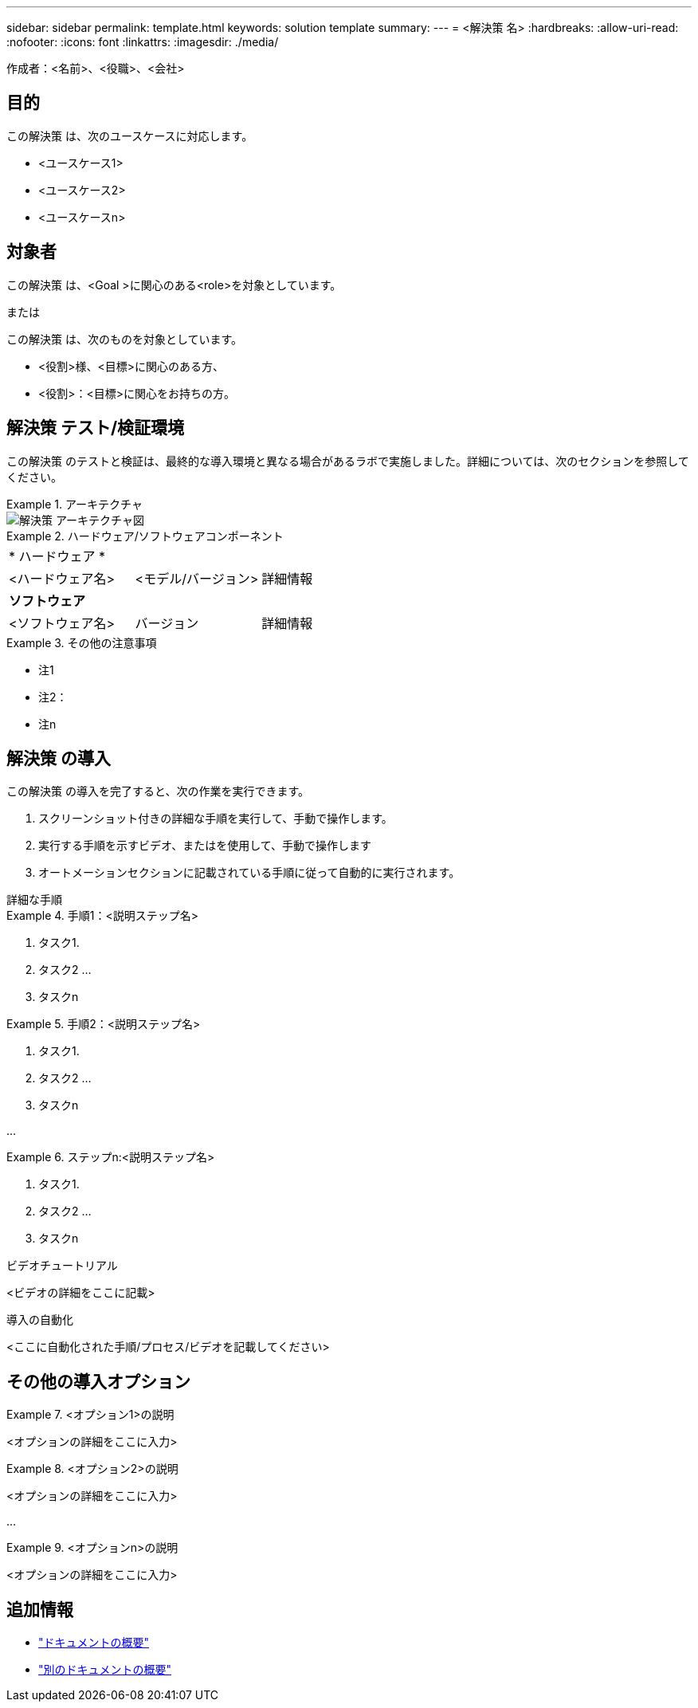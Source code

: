 ---
sidebar: sidebar 
permalink: template.html 
keywords: solution template 
summary:  
---
= <解決策 名>
:hardbreaks:
:allow-uri-read: 
:nofooter: 
:icons: font
:linkattrs: 
:imagesdir: ./media/


[role="lead"]
作成者：<名前>、<役職>、<会社>



== 目的

この解決策 は、次のユースケースに対応します。

* <ユースケース1>
* <ユースケース2>
* <ユースケースn>




== 対象者

この解決策 は、<Goal >に関心のある<role>を対象としています。

または

この解決策 は、次のものを対象としています。

* <役割>様、<目標>に関心のある方、
* <役割>：<目標>に関心をお持ちの方。




== 解決策 テスト/検証環境

この解決策 のテストと検証は、最終的な導入環境と異なる場合があるラボで実施しました。詳細については、次のセクションを参照してください。

.アーキテクチャ
====
image::image-name.jpg[解決策 アーキテクチャ図]

====
.ハードウェア/ソフトウェアコンポーネント
====
|===


3+| * ハードウェア * 


| <ハードウェア名> | <モデル/バージョン> | 詳細情報 


3+| *ソフトウェア* 


| <ソフトウェア名> | バージョン | 詳細情報 
|===
====
.その他の注意事項
====
* 注1
* 注2：
* 注n


====


== 解決策 の導入

この解決策 の導入を完了すると、次の作業を実行できます。

. スクリーンショット付きの詳細な手順を実行して、手動で操作します。
. 実行する手順を示すビデオ、またはを使用して、手動で操作します
. オートメーションセクションに記載されている手順に従って自動的に実行されます。


[role="tabbed-block"]
====
.詳細な手順
--
.手順1：<説明ステップ名>
=====
. タスク1.
. タスク2 ...
. タスクn


=====
.手順2：<説明ステップ名>
=====
. タスク1.
. タスク2 ...
. タスクn


=====
...

.ステップn:<説明ステップ名>
=====
. タスク1.
. タスク2 ...
. タスクn


=====
--
.ビデオチュートリアル
--
<ビデオの詳細をここに記載>

--
.導入の自動化
--
<ここに自動化された手順/プロセス/ビデオを記載してください>

--
====


== その他の導入オプション

.<オプション1>の説明
====
<オプションの詳細をここに入力>

====
.<オプション2>の説明
====
<オプションの詳細をここに入力>

====
...

.<オプションn>の説明
====
<オプションの詳細をここに入力>

====


== 追加情報

* link:somewhere.html["ドキュメントの概要"]
* link:somewhere-else.html["別のドキュメントの概要"]

